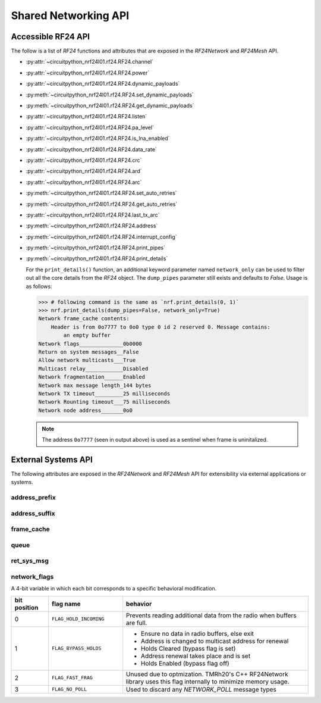 Shared Networking API
======================

Accessible RF24 API
*******************

The follow is a list of `RF24` functions and attributes that are exposed in the
`RF24Network` and `RF24Mesh` API.

* :py:attr:`~circuitpython_nrf24l01.rf24.RF24.channel`
* :py:attr:`~circuitpython_nrf24l01.rf24.RF24.power`
* :py:attr:`~circuitpython_nrf24l01.rf24.RF24.dynamic_payloads`
* :py:meth:`~circuitpython_nrf24l01.rf24.RF24.set_dynamic_payloads`
* :py:meth:`~circuitpython_nrf24l01.rf24.RF24.get_dynamic_payloads`
* :py:attr:`~circuitpython_nrf24l01.rf24.RF24.listen`
* :py:attr:`~circuitpython_nrf24l01.rf24.RF24.pa_level`
* :py:attr:`~circuitpython_nrf24l01.rf24.RF24.is_lna_enabled`
* :py:attr:`~circuitpython_nrf24l01.rf24.RF24.data_rate`
* :py:attr:`~circuitpython_nrf24l01.rf24.RF24.crc`
* :py:attr:`~circuitpython_nrf24l01.rf24.RF24.ard`
* :py:attr:`~circuitpython_nrf24l01.rf24.RF24.arc`
* :py:meth:`~circuitpython_nrf24l01.rf24.RF24.set_auto_retries`
* :py:meth:`~circuitpython_nrf24l01.rf24.RF24.get_auto_retries`
* :py:attr:`~circuitpython_nrf24l01.rf24.RF24.last_tx_arc`
* :py:meth:`~circuitpython_nrf24l01.rf24.RF24.address`
* :py:meth:`~circuitpython_nrf24l01.rf24.RF24.interrupt_config`
* :py:meth:`~circuitpython_nrf24l01.rf24.RF24.print_pipes`
* :py:meth:`~circuitpython_nrf24l01.rf24.RF24.print_details`

  For the ``print_details()`` function, an additional keyword parameter named ``network_only``
  can be used to filter out all the core details from the `RF24` object. The ``dump_pipes``
  parameter still exists and defaults to `False`. Usage is as follows:

  .. code-block:: python

      >>> # following command is the same as `nrf.print_details(0, 1)`
      >>> nrf.print_details(dump_pipes=False, network_only=True)
      Network frame_cache contents:
          Header is from 0o7777 to 0o0 type 0 id 2 reserved 0. Message contains:
              an empty buffer
      Network flags______________0b0000
      Return on system messages__False
      Allow network multicasts___True
      Multicast relay____________Disabled
      Network fragmentation______Enabled
      Network max message length_144 bytes
      Network TX timeout_________25 milliseconds
      Network Rounting timeout___75 milliseconds
      Network node address_______0o0

  .. note::
      The address ``0o7777`` (seen in output above) is used as a sentinel when frame is
      uninitalized.

External Systems API
********************

The following attributes are exposed in the `RF24Network` and `RF24Mesh` API for
extensibility via external applications or systems.

address_prefix
--------------

.. autoattribute:: circuitpython_nrf24l01.rf24_network.RF24Network.address_prefix
    :annotation: = 0xCC

    .. seealso::
        The usage of this attribute is more explained in the `Topology page <topology.html#physical-addresses-vs-logical-addresses>`_

address_suffix
--------------

.. autoattribute:: circuitpython_nrf24l01.rf24_network.RF24Network.address_suffix
    :annotation: = [0xC3, 0x3C, 0x33, 0xCE, 0x3E, 0xE3]

    .. seealso::
        The usage of this attribute is more explained in the `Topology page <topology.html#physical-addresses-vs-logical-addresses>`_

frame_cache
-----------

.. autoattribute:: circuitpython_nrf24l01.rf24_network.RF24Network.frame_cache

queue
-----

.. autoattribute:: circuitpython_nrf24l01.rf24_network.RF24Network.queue

    This attribute will be an instantiated `FrameQueue` or `FrameQueueFrag` object depending on the state
    of the `fragmentation` attribute.

ret_sys_msg
-----------

.. autoattribute:: circuitpython_nrf24l01.rf24_network.RF24Network.ret_sys_msg

    This `bool` attribute is asserted on mesh network nodes.

network_flags
-------------

.. autoattribute:: circuitpython_nrf24l01.rf24_network.RF24Network.network_flags

A 4-bit variable in which each bit corresponds to a specific behavioral modification.

.. csv-table::
    :header: "bit position", "flag name", "behavior"
    :widths: 2, 4, 10

    0, ``FLAG_HOLD_INCOMING``, "Prevents reading additional data from the radio when buffers are full."
    1, ``FLAG_BYPASS_HOLDS``, "
    - Ensure no data in radio buffers, else exit
    - Address is changed to multicast address for renewal
    - Holds Cleared (bypass flag is set)
    - Address renewal takes place and is set
    - Holds Enabled (bypass flag off)
    "
    2, ``FLAG_FAST_FRAG``, "Unused due to optmization. TMRh20's C++ RF24Network library uses this flag internally to minimize memory usage."
    3, ``FLAG_NO_POLL``, "Used to discard any `NETWORK_POLL` message types"
